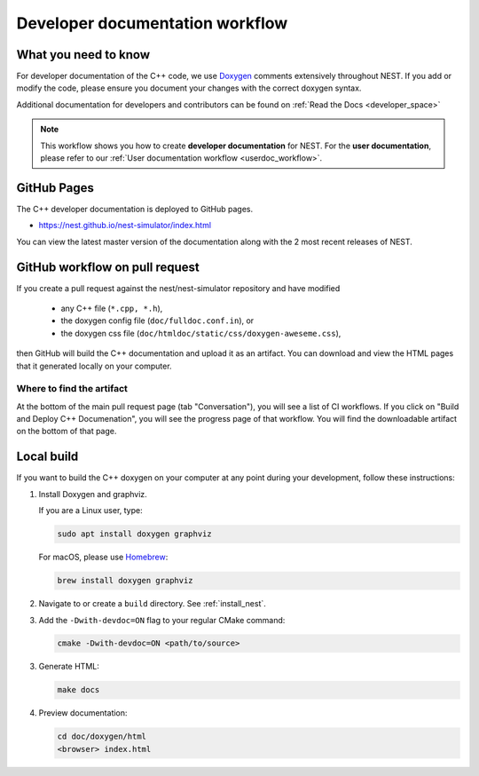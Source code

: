 .. _devdoc_workflow:

Developer documentation workflow
================================

What you need to know
---------------------

For developer documentation of the C++ code, we use `Doxygen <http://doxygen.org/>`__
comments extensively throughout NEST. If you add or modify the code, please ensure
you document your changes with the correct doxygen syntax.


Additional documentation for developers and contributors can be found on :ref:`Read the Docs <developer_space>`

.. note::

   This workflow shows you how to create **developer documentation**
   for NEST. For the **user documentation**, please refer to our
   :ref:`User documentation workflow <userdoc_workflow>`.

GitHub Pages
------------

The C++ developer documentation is deployed to GitHub pages.

* https://nest.github.io/nest-simulator/index.html

You can view the latest master version of the documentation along with the 2 most recent releases of NEST.

GitHub workflow on pull request
-------------------------------

If you create a pull request against the nest/nest-simulator repository and have modified

  * any C++ file (``*.cpp, *.h``),
  * the doxygen config file (``doc/fulldoc.conf.in``), or
  * the doxygen css file (``doc/htmldoc/static/css/doxygen-aweseme.css``),

then GitHub will build the C++ documentation and upload it as an artifact. You can
download and view the HTML pages that it generated locally on your computer.

Where to find the artifact
~~~~~~~~~~~~~~~~~~~~~~~~~~

At the bottom of the main pull request page (tab "Conversation"), you will see a list of
CI workflows. If you click on "Build and Deploy C++ Documenation", you will see the progress page of
that workflow. You will find the downloadable artifact on the bottom of that page.

Local build
------------

If you want to build the C++ doxygen on your computer at any point during your development, follow these instructions:


1. Install Doxygen and graphviz.

   If you are a Linux user, type:

   .. code-block::

      sudo apt install doxygen graphviz

   For macOS, please use `Homebrew <https://brew.sh/>`_:

   .. code-block::

      brew install doxygen graphviz

2. Navigate to or create a ``build`` directory. See :ref:`install_nest`.

3. Add the ``-Dwith-devdoc=ON`` flag to your regular CMake command:

   .. code-block::

      cmake -Dwith-devdoc=ON <path/to/source>

3. Generate HTML:

   .. code-block::

      make docs

4. Preview documentation:

   .. code-block::

      cd doc/doxygen/html
      <browser> index.html
